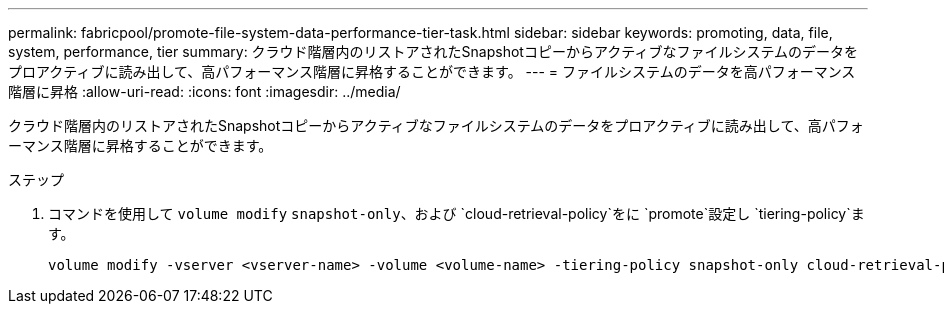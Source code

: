 ---
permalink: fabricpool/promote-file-system-data-performance-tier-task.html 
sidebar: sidebar 
keywords: promoting, data, file, system, performance, tier 
summary: クラウド階層内のリストアされたSnapshotコピーからアクティブなファイルシステムのデータをプロアクティブに読み出して、高パフォーマンス階層に昇格することができます。 
---
= ファイルシステムのデータを高パフォーマンス階層に昇格
:allow-uri-read: 
:icons: font
:imagesdir: ../media/


[role="lead"]
クラウド階層内のリストアされたSnapshotコピーからアクティブなファイルシステムのデータをプロアクティブに読み出して、高パフォーマンス階層に昇格することができます。

.ステップ
. コマンドを使用して `volume modify` `snapshot-only`、および `cloud-retrieval-policy`をに `promote`設定し `tiering-policy`ます。
+
[listing]
----
volume modify -vserver <vserver-name> -volume <volume-name> -tiering-policy snapshot-only cloud-retrieval-policy promote
----

